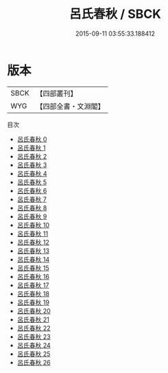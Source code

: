#+TITLE: 呂氏春秋 / SBCK

#+DATE: 2015-09-11 03:55:33.188412
* 版本
 |      SBCK|【四部叢刊】  |
 |       WYG|【四部全書・文淵閣】|
目次
 - [[file:KR3j0009_000.txt][呂氏春秋 0]]
 - [[file:KR3j0009_001.txt][呂氏春秋 1]]
 - [[file:KR3j0009_002.txt][呂氏春秋 2]]
 - [[file:KR3j0009_003.txt][呂氏春秋 3]]
 - [[file:KR3j0009_004.txt][呂氏春秋 4]]
 - [[file:KR3j0009_005.txt][呂氏春秋 5]]
 - [[file:KR3j0009_006.txt][呂氏春秋 6]]
 - [[file:KR3j0009_007.txt][呂氏春秋 7]]
 - [[file:KR3j0009_008.txt][呂氏春秋 8]]
 - [[file:KR3j0009_009.txt][呂氏春秋 9]]
 - [[file:KR3j0009_010.txt][呂氏春秋 10]]
 - [[file:KR3j0009_011.txt][呂氏春秋 11]]
 - [[file:KR3j0009_012.txt][呂氏春秋 12]]
 - [[file:KR3j0009_013.txt][呂氏春秋 13]]
 - [[file:KR3j0009_014.txt][呂氏春秋 14]]
 - [[file:KR3j0009_015.txt][呂氏春秋 15]]
 - [[file:KR3j0009_016.txt][呂氏春秋 16]]
 - [[file:KR3j0009_017.txt][呂氏春秋 17]]
 - [[file:KR3j0009_018.txt][呂氏春秋 18]]
 - [[file:KR3j0009_019.txt][呂氏春秋 19]]
 - [[file:KR3j0009_020.txt][呂氏春秋 20]]
 - [[file:KR3j0009_021.txt][呂氏春秋 21]]
 - [[file:KR3j0009_022.txt][呂氏春秋 22]]
 - [[file:KR3j0009_023.txt][呂氏春秋 23]]
 - [[file:KR3j0009_024.txt][呂氏春秋 24]]
 - [[file:KR3j0009_025.txt][呂氏春秋 25]]
 - [[file:KR3j0009_026.txt][呂氏春秋 26]]
